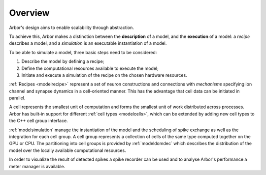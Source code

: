 .. _modelintro:

Overview
=========
Arbor's design aims to enable scalability through abstraction.

To achieve this, Arbor makes a distinction between the **description** of a model, and the
**execution** of a model:
a *recipe* describes a model, and a *simulation* is an executable instantiation of a model.

To be able to simulate a model, three basic steps need to be considered:

1. Describe the model by defining a recipe;
2. Define the computational resources available to execute the model;
3. Initiate and execute a simulation of the recipe on the chosen hardware resources.

:ref:`Recipes <modelrecipe>` represent a set of neuron constructions and connections with *mechanisms* specifying ion channel and synapse dynamics in a cell-oriented manner. This has the advantage that cell data can be initiated in parallel.

A cell represents the smallest unit of computation and forms the smallest unit of work distributed across processes. Arbor has built-in support for different :ref:`cell types <modelcells>`, which can be extended by adding new cell types to the C++ cell group interface.

:ref:`modelsimulation` manage the instantiation of the model and the scheduling of spike exchange as well as the integration for each cell group. A cell group represents a collection of cells of the same type computed together on the GPU or CPU. The partitioning into cell groups is provided by :ref:`modeldomdec` which describes the distribution of the model over the locally available computational resources.

In order to visualize the result of detected spikes a spike recorder can be used and to analyse Arbor's performance a meter manager is available.

